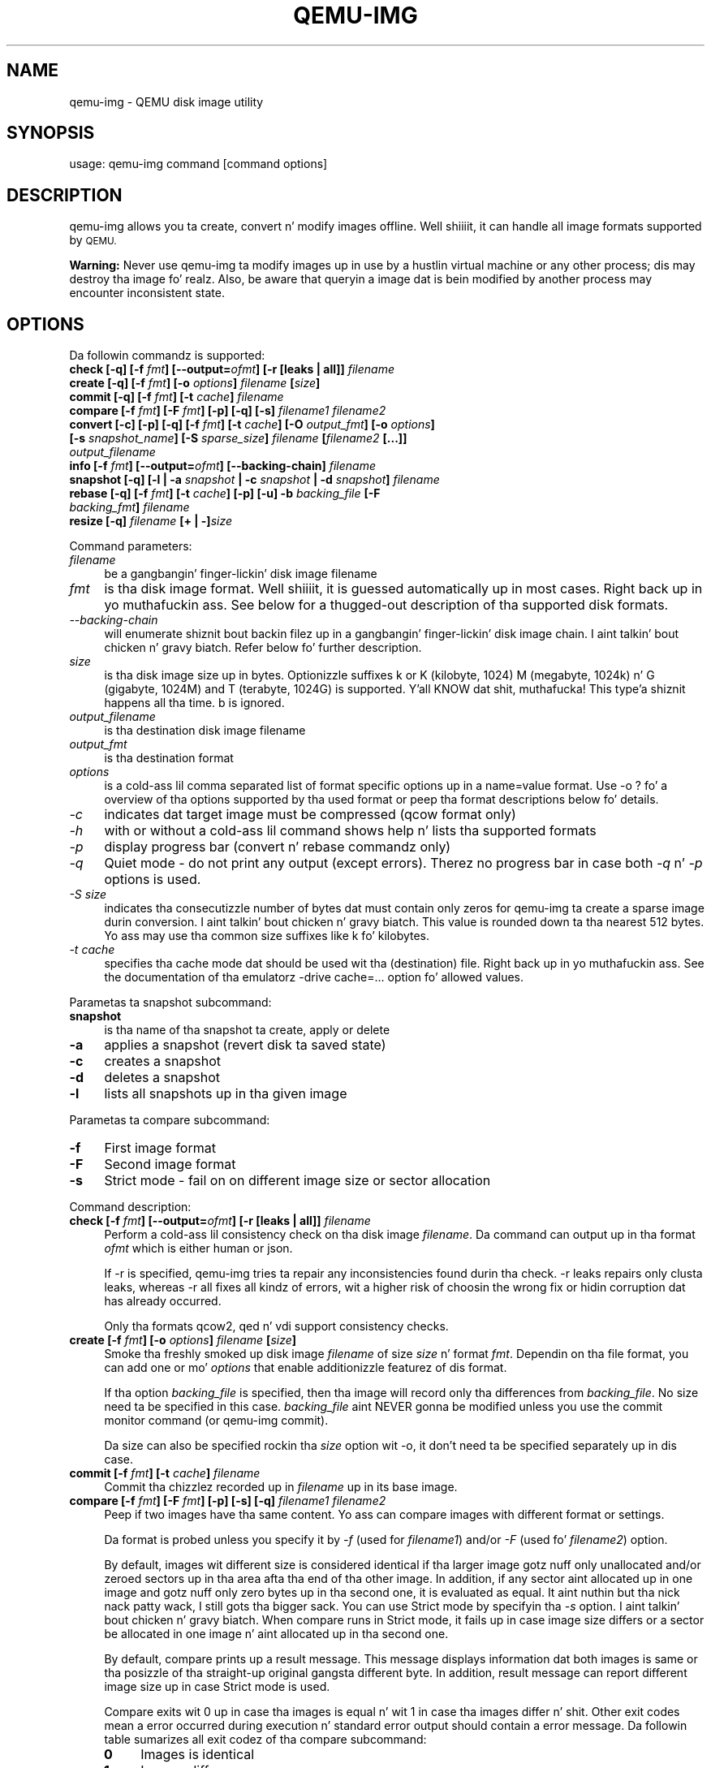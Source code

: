 .\" Automatically generated by Pod::Man 2.27 (Pod::Simple 3.28)
.\"
.\" Standard preamble:
.\" ========================================================================
.de Sp \" Vertical space (when we can't use .PP)
.if t .sp .5v
.if n .sp
..
.de Vb \" Begin verbatim text
.ft CW
.nf
.ne \\$1
..
.de Ve \" End verbatim text
.ft R
.fi
..
.\" Set up some characta translations n' predefined strings.  \*(-- will
.\" give a unbreakable dash, \*(PI'ma give pi, \*(L" will give a left
.\" double quote, n' \*(R" will give a right double quote.  \*(C+ will
.\" give a sickr C++.  Capital omega is used ta do unbreakable dashes and
.\" therefore won't be available.  \*(C` n' \*(C' expand ta `' up in nroff,
.\" not a god damn thang up in troff, fo' use wit C<>.
.tr \(*W-
.ds C+ C\v'-.1v'\h'-1p'\s-2+\h'-1p'+\s0\v'.1v'\h'-1p'
.ie n \{\
.    dz -- \(*W-
.    dz PI pi
.    if (\n(.H=4u)&(1m=24u) .ds -- \(*W\h'-12u'\(*W\h'-12u'-\" diablo 10 pitch
.    if (\n(.H=4u)&(1m=20u) .ds -- \(*W\h'-12u'\(*W\h'-8u'-\"  diablo 12 pitch
.    dz L" ""
.    dz R" ""
.    dz C` ""
.    dz C' ""
'br\}
.el\{\
.    dz -- \|\(em\|
.    dz PI \(*p
.    dz L" ``
.    dz R" ''
.    dz C`
.    dz C'
'br\}
.\"
.\" Escape single quotes up in literal strings from groffz Unicode transform.
.ie \n(.g .ds Aq \(aq
.el       .ds Aq '
.\"
.\" If tha F regista is turned on, we'll generate index entries on stderr for
.\" titlez (.TH), headaz (.SH), subsections (.SS), shit (.Ip), n' index
.\" entries marked wit X<> up in POD.  Of course, you gonna gotta process the
.\" output yo ass up in some meaningful fashion.
.\"
.\" Avoid warnin from groff bout undefined regista 'F'.
.de IX
..
.nr rF 0
.if \n(.g .if rF .nr rF 1
.if (\n(rF:(\n(.g==0)) \{
.    if \nF \{
.        de IX
.        tm Index:\\$1\t\\n%\t"\\$2"
..
.        if !\nF==2 \{
.            nr % 0
.            nr F 2
.        \}
.    \}
.\}
.rr rF
.\" ========================================================================
.\"
.IX Title "QEMU-IMG 1"
.TH QEMU-IMG 1 "2014-12-09" " " " "
.\" For nroff, turn off justification. I aint talkin' bout chicken n' gravy biatch.  Always turn off hyphenation; it makes
.\" way too nuff mistakes up in technical documents.
.if n .ad l
.nh
.SH "NAME"
qemu\-img \- QEMU disk image utility
.SH "SYNOPSIS"
.IX Header "SYNOPSIS"
usage: qemu-img command [command options]
.SH "DESCRIPTION"
.IX Header "DESCRIPTION"
qemu-img allows you ta create, convert n' modify images offline. Well shiiiit, it can handle
all image formats supported by \s-1QEMU.\s0
.PP
\&\fBWarning:\fR Never use qemu-img ta modify images up in use by a hustlin virtual
machine or any other process; dis may destroy tha image fo' realz. Also, be aware that
queryin a image dat is bein modified by another process may encounter
inconsistent state.
.SH "OPTIONS"
.IX Header "OPTIONS"
Da followin commandz is supported:
.IP "\fBcheck [\-q] [\-f\fR \fIfmt\fR\fB] [\-\-output=\fR\fIofmt\fR\fB] [\-r [leaks | all]]\fR \fIfilename\fR" 4
.IX Item "check [-q] [-f fmt] [--output=ofmt] [-r [leaks | all]] filename"
.PD 0
.IP "\fBcreate [\-q] [\-f\fR \fIfmt\fR\fB] [\-o\fR \fIoptions\fR\fB]\fR \fIfilename\fR \fB[\fR\fIsize\fR\fB]\fR" 4
.IX Item "create [-q] [-f fmt] [-o options] filename [size]"
.IP "\fBcommit [\-q] [\-f\fR \fIfmt\fR\fB] [\-t\fR \fIcache\fR\fB]\fR \fIfilename\fR" 4
.IX Item "commit [-q] [-f fmt] [-t cache] filename"
.IP "\fBcompare [\-f\fR \fIfmt\fR\fB] [\-F\fR \fIfmt\fR\fB] [\-p] [\-q] [\-s]\fR \fIfilename1\fR\fB \fR\fIfilename2\fR" 4
.IX Item "compare [-f fmt] [-F fmt] [-p] [-q] [-s] filename1 filename2"
.IP "\fBconvert [\-c] [\-p] [\-q] [\-f\fR \fIfmt\fR\fB] [\-t\fR \fIcache\fR\fB] [\-O\fR \fIoutput_fmt\fR\fB] [\-o\fR \fIoptions\fR\fB] [\-s\fR \fIsnapshot_name\fR\fB] [\-S\fR \fIsparse_size\fR\fB]\fR \fIfilename\fR \fB[\fR\fIfilename2\fR \fB[...]]\fR \fIoutput_filename\fR" 4
.IX Item "convert [-c] [-p] [-q] [-f fmt] [-t cache] [-O output_fmt] [-o options] [-s snapshot_name] [-S sparse_size] filename [filename2 [...]] output_filename"
.IP "\fBinfo [\-f\fR \fIfmt\fR\fB] [\-\-output=\fR\fIofmt\fR\fB] [\-\-backing\-chain]\fR \fIfilename\fR" 4
.IX Item "info [-f fmt] [--output=ofmt] [--backing-chain] filename"
.IP "\fBsnapshot [\-q] [\-l | \-a\fR \fIsnapshot\fR \fB| \-c\fR \fIsnapshot\fR \fB| \-d\fR \fIsnapshot\fR\fB]\fR \fIfilename\fR" 4
.IX Item "snapshot [-q] [-l | -a snapshot | -c snapshot | -d snapshot] filename"
.IP "\fBrebase [\-q] [\-f\fR \fIfmt\fR\fB] [\-t\fR \fIcache\fR\fB] [\-p] [\-u] \-b\fR \fIbacking_file\fR \fB[\-F\fR \fIbacking_fmt\fR\fB]\fR \fIfilename\fR" 4
.IX Item "rebase [-q] [-f fmt] [-t cache] [-p] [-u] -b backing_file [-F backing_fmt] filename"
.IP "\fBresize [\-q]\fR \fIfilename\fR \fB[+ | \-]\fR\fIsize\fR" 4
.IX Item "resize [-q] filename [+ | -]size"
.PD
.PP
Command parameters:
.IP "\fIfilename\fR" 4
.IX Item "filename"
.Vb 1
\& be a gangbangin' finger-lickin' disk image filename
.Ve
.IP "\fIfmt\fR" 4
.IX Item "fmt"
is tha disk image format. Well shiiiit, it is guessed automatically up in most cases. Right back up in yo muthafuckin ass. See below
for a thugged-out description of tha supported disk formats.
.IP "\fI\-\-backing\-chain\fR" 4
.IX Item "--backing-chain"
will enumerate shiznit bout backin filez up in a gangbangin' finger-lickin' disk image chain. I aint talkin' bout chicken n' gravy biatch. Refer
below fo' further description.
.IP "\fIsize\fR" 4
.IX Item "size"
is tha disk image size up in bytes. Optionizzle suffixes \f(CW\*(C`k\*(C'\fR or \f(CW\*(C`K\*(C'\fR
(kilobyte, 1024) \f(CW\*(C`M\*(C'\fR (megabyte, 1024k) n' \f(CW\*(C`G\*(C'\fR (gigabyte, 1024M)
and T (terabyte, 1024G) is supported. Y'all KNOW dat shit, muthafucka! This type'a shiznit happens all tha time.  \f(CW\*(C`b\*(C'\fR is ignored.
.IP "\fIoutput_filename\fR" 4
.IX Item "output_filename"
is tha destination disk image filename
.IP "\fIoutput_fmt\fR" 4
.IX Item "output_fmt"
.Vb 1
\& is tha destination format
.Ve
.IP "\fIoptions\fR" 4
.IX Item "options"
is a cold-ass lil comma separated list of format specific options up in a
name=value format. Use \f(CW\*(C`\-o ?\*(C'\fR fo' a overview of tha options supported
by tha used format or peep tha format descriptions below fo' details.
.IP "\fI\-c\fR" 4
.IX Item "-c"
indicates dat target image must be compressed (qcow format only)
.IP "\fI\-h\fR" 4
.IX Item "-h"
with or without a cold-ass lil command shows help n' lists tha supported formats
.IP "\fI\-p\fR" 4
.IX Item "-p"
display progress bar (convert n' rebase commandz only)
.IP "\fI\-q\fR" 4
.IX Item "-q"
Quiet mode \- do not print any output (except errors). Therez no progress bar
in case both \fI\-q\fR n' \fI\-p\fR options is used.
.IP "\fI\-S\fR \fIsize\fR" 4
.IX Item "-S size"
indicates tha consecutizzle number of bytes dat must contain only zeros
for qemu-img ta create a sparse image durin conversion. I aint talkin' bout chicken n' gravy biatch. This value is rounded
down ta tha nearest 512 bytes. Yo ass may use tha common size suffixes like
\&\f(CW\*(C`k\*(C'\fR fo' kilobytes.
.IP "\fI\-t\fR \fIcache\fR" 4
.IX Item "-t cache"
specifies tha cache mode dat should be used wit tha (destination) file. Right back up in yo muthafuckin ass. See
the documentation of tha emulatorz \f(CW\*(C`\-drive cache=...\*(C'\fR option fo' allowed
values.
.PP
Parametas ta snapshot subcommand:
.IP "\fBsnapshot\fR" 4
.IX Item "snapshot"
is tha name of tha snapshot ta create, apply or delete
.IP "\fB\-a\fR" 4
.IX Item "-a"
applies a snapshot (revert disk ta saved state)
.IP "\fB\-c\fR" 4
.IX Item "-c"
creates a snapshot
.IP "\fB\-d\fR" 4
.IX Item "-d"
deletes a snapshot
.IP "\fB\-l\fR" 4
.IX Item "-l"
lists all snapshots up in tha given image
.PP
Parametas ta compare subcommand:
.IP "\fB\-f\fR" 4
.IX Item "-f"
First image format
.IP "\fB\-F\fR" 4
.IX Item "-F"
Second image format
.IP "\fB\-s\fR" 4
.IX Item "-s"
Strict mode \- fail on on different image size or sector allocation
.PP
Command description:
.IP "\fBcheck [\-f\fR \fIfmt\fR\fB] [\-\-output=\fR\fIofmt\fR\fB] [\-r [leaks | all]]\fR \fIfilename\fR" 4
.IX Item "check [-f fmt] [--output=ofmt] [-r [leaks | all]] filename"
Perform a cold-ass lil consistency check on tha disk image \fIfilename\fR. Da command can
output up in tha format \fIofmt\fR which is either \f(CW\*(C`human\*(C'\fR or \f(CW\*(C`json\*(C'\fR.
.Sp
If \f(CW\*(C`\-r\*(C'\fR is specified, qemu-img tries ta repair any inconsistencies found
durin tha check. \f(CW\*(C`\-r leaks\*(C'\fR repairs only clusta leaks, whereas
\&\f(CW\*(C`\-r all\*(C'\fR fixes all kindz of errors, wit a higher risk of choosin the
wrong fix or hidin corruption dat has already occurred.
.Sp
Only tha formats \f(CW\*(C`qcow2\*(C'\fR, \f(CW\*(C`qed\*(C'\fR n' \f(CW\*(C`vdi\*(C'\fR support
consistency checks.
.IP "\fBcreate [\-f\fR \fIfmt\fR\fB] [\-o\fR \fIoptions\fR\fB]\fR \fIfilename\fR \fB[\fR\fIsize\fR\fB]\fR" 4
.IX Item "create [-f fmt] [-o options] filename [size]"
Smoke tha freshly smoked up disk image \fIfilename\fR of size \fIsize\fR n' format
\&\fIfmt\fR. Dependin on tha file format, you can add one or mo' \fIoptions\fR
that enable additionizzle featurez of dis format.
.Sp
If tha option \fIbacking_file\fR is specified, then tha image will record
only tha differences from \fIbacking_file\fR. No size need ta be specified in
this case. \fIbacking_file\fR aint NEVER gonna be modified unless you use the
\&\f(CW\*(C`commit\*(C'\fR monitor command (or qemu-img commit).
.Sp
Da size can also be specified rockin tha \fIsize\fR option wit \f(CW\*(C`\-o\*(C'\fR,
it don't need ta be specified separately up in dis case.
.IP "\fBcommit [\-f\fR \fIfmt\fR\fB] [\-t\fR \fIcache\fR\fB]\fR \fIfilename\fR" 4
.IX Item "commit [-f fmt] [-t cache] filename"
Commit tha chizzlez recorded up in \fIfilename\fR up in its base image.
.IP "\fBcompare [\-f\fR \fIfmt\fR\fB] [\-F\fR \fIfmt\fR\fB] [\-p] [\-s] [\-q]\fR \fIfilename1\fR\fB \fR\fIfilename2\fR" 4
.IX Item "compare [-f fmt] [-F fmt] [-p] [-s] [-q] filename1 filename2"
Peep if two images have tha same content. Yo ass can compare images with
different format or settings.
.Sp
Da format is probed unless you specify it by \fI\-f\fR (used for
\&\fIfilename1\fR) and/or \fI\-F\fR (used fo' \fIfilename2\fR) option.
.Sp
By default, images wit different size is considered identical if tha larger
image gotz nuff only unallocated and/or zeroed sectors up in tha area afta tha end
of tha other image. In addition, if any sector aint allocated up in one image
and gotz nuff only zero bytes up in tha second one, it is evaluated as equal. It aint nuthin but tha nick nack patty wack, I still gots tha bigger sack. You
can use Strict mode by specifyin tha \fI\-s\fR option. I aint talkin' bout chicken n' gravy biatch. When compare runs in
Strict mode, it fails up in case image size differs or a sector be allocated in
one image n' aint allocated up in tha second one.
.Sp
By default, compare prints up a result message. This message displays
information dat both images is same or tha posizzle of tha straight-up original gangsta different
byte. In addition, result message can report different image size up in case
Strict mode is used.
.Sp
Compare exits wit \f(CW0\fR up in case tha images is equal n' wit \f(CW1\fR
in case tha images differ n' shit. Other exit codes mean a error occurred during
execution n' standard error output should contain a error message.
Da followin table sumarizes all exit codez of tha compare subcommand:
.RS 4
.IP "\fB0\fR" 4
.IX Item "0"
Images is identical
.IP "\fB1\fR" 4
.IX Item "1"
Images differ
.IP "\fB2\fR" 4
.IX Item "2"
Error on openin a image
.IP "\fB3\fR" 4
.IX Item "3"
Error on checkin a sector allocation
.IP "\fB4\fR" 4
.IX Item "4"
Error on readin data
.RE
.RS 4
.RE
.IP "\fBconvert [\-c] [\-p] [\-f\fR \fIfmt\fR\fB] [\-t\fR \fIcache\fR\fB] [\-O\fR \fIoutput_fmt\fR\fB] [\-o\fR \fIoptions\fR\fB] [\-s\fR \fIsnapshot_name\fR\fB] [\-S\fR \fIsparse_size\fR\fB]\fR \fIfilename\fR \fB[\fR\fIfilename2\fR \fB[...]]\fR \fIoutput_filename\fR" 4
.IX Item "convert [-c] [-p] [-f fmt] [-t cache] [-O output_fmt] [-o options] [-s snapshot_name] [-S sparse_size] filename [filename2 [...]] output_filename"
Convert tha disk image \fIfilename\fR or a snapshot \fIsnapshot_name\fR ta disk image \fIoutput_filename\fR
usin format \fIoutput_fmt\fR. Well shiiiit, it can be optionally compressed (\f(CW\*(C`\-c\*(C'\fR
option) or use any format specific options like encryption (\f(CW\*(C`\-o\*(C'\fR option).
.Sp
Only tha formats \f(CW\*(C`qcow\*(C'\fR n' \f(CW\*(C`qcow2\*(C'\fR support compression. I aint talkin' bout chicken n' gravy biatch. The
compression is read-only. Well shiiiit, it means dat if a cold-ass lil compressed sector is
rewritten, then it is rewritten as uncompressed data.
.Sp
Image conversion be also useful ta git smalla image when rockin a
growable format like fuckin \f(CW\*(C`qcow\*(C'\fR or \f(CW\*(C`cow\*(C'\fR: tha empty sectors
are detected n' suppressed from tha destination image.
.Sp
Yo ass can use tha \fIbacking_file\fR option ta force tha output image ta be
created as a cold-ass lil copy on write image of tha specified base image; the
\&\fIbacking_file\fR should have tha same content as tha inputz base image,
however tha path, image format, etc may differ.
.IP "\fBinfo [\-f\fR \fIfmt\fR\fB] [\-\-output=\fR\fIofmt\fR\fB] [\-\-backing\-chain]\fR \fIfilename\fR" 4
.IX Item "info [-f fmt] [--output=ofmt] [--backing-chain] filename"
Give shiznit bout tha disk image \fIfilename\fR. Use it in
particular ta know tha size reserved on disk which can be different
from tha displayed size. If \s-1VM\s0 snapshots is stored up in tha disk image,
they is displayed like a muthafucka. Da command can output up in tha format \fIofmt\fR
which is either \f(CW\*(C`human\*(C'\fR or \f(CW\*(C`json\*(C'\fR.
.Sp
If a gangbangin' finger-lickin' disk image has a funky-ass backin file chain, shiznit bout each disk image in
the chain can be recursively enumerated by rockin tha option \f(CW\*(C`\-\-backing\-chain\*(C'\fR.
.Sp
For instance, if you have a image chain like:
.Sp
.Vb 1
\&        base.qcow2 <\- snap1.qcow2 <\- snap2.qcow2
.Ve
.Sp
To enumerate shiznit bout each disk image up in tha above chain, startin from top ta base, do:
.Sp
.Vb 1
\&        qemu\-img info \-\-backing\-chain snap2.qcow2
.Ve
.IP "\fBsnapshot [\-l | \-a\fR \fIsnapshot\fR \fB| \-c\fR \fIsnapshot\fR \fB| \-d\fR \fIsnapshot\fR \fB]\fR \fIfilename\fR" 4
.IX Item "snapshot [-l | -a snapshot | -c snapshot | -d snapshot ] filename"
List, apply, create or delete snapshots up in image \fIfilename\fR.
.IP "\fBrebase [\-f\fR \fIfmt\fR\fB] [\-t\fR \fIcache\fR\fB] [\-p] [\-u] \-b\fR \fIbacking_file\fR \fB[\-F\fR \fIbacking_fmt\fR\fB]\fR \fIfilename\fR" 4
.IX Item "rebase [-f fmt] [-t cache] [-p] [-u] -b backing_file [-F backing_fmt] filename"
Changes tha backin file of a image. Only tha formats \f(CW\*(C`qcow2\*(C'\fR and
\&\f(CW\*(C`qed\*(C'\fR support changin tha backin file.
.Sp
Da backin file is chizzled ta \fIbacking_file\fR n' (if tha image format of
\&\fIfilename\fR supports this) tha backin file format is chizzled to
\&\fIbacking_fmt\fR. If \fIbacking_file\fR is specified as "" (the empty
string), then tha image is rebased onto no backin file (i.e. it will exist
independently of any backin file).
.Sp
There is two different modes up in which \f(CW\*(C`rebase\*(C'\fR can operate:
.RS 4
.IP "\fBSafe mode\fR" 4
.IX Item "Safe mode"
This is tha default mode n' performs a real rebase operation. I aint talkin' bout chicken n' gravy biatch. Da freshly smoked up backing
file may differ from tha oldschool one n' qemu-img rebase will take care of keeping
the guest-visible content of \fIfilename\fR unchanged.
.Sp
In order ta bust dis, any clustas dat differ between \fIbacking_file\fR
and tha oldschool backin file of \fIfilename\fR is merged tha fuck into \fIfilename\fR
before straight-up changin tha backin file.
.Sp
Note dat tha safe mode be a high-rollin' operation, comparable ta converting
an image. Well shiiiit, it only works if tha oldschool backin file still exists.
.IP "\fBUnsafe mode\fR" 4
.IX Item "Unsafe mode"
qemu-img uses tha unsafe mode if \f(CW\*(C`\-u\*(C'\fR is specified. Y'all KNOW dat shit, muthafucka! In dis mode, only the
backin file name n' format of \fIfilename\fR is chizzled without any checks
on tha file contents, n' you can put dat on yo' toast. Da user must take care of specifyin tha erect new
backin file, or tha guest-visible content of tha image is ghon be corrupted.
.Sp
This mode is useful fo' renamin or movin tha backin file ta somewhere else.
It can be used without a accessible oldschool backin file, i.e. you can use it to
fix a image whose backin file has already been moved/renamed.
.RE
.RS 4
.Sp
Yo ass can use \f(CW\*(C`rebase\*(C'\fR ta big-ass up a \*(L"diff\*(R" operation on two
disk images.  This can be useful when you have copied or cloned
a guest, n' you wanna git back ta a thin image on top of a
template or base image.
.Sp
Say dat \f(CW\*(C`base.img\*(C'\fR has been cloned as \f(CW\*(C`modified.img\*(C'\fR by
copyin it, n' dat tha \f(CW\*(C`modified.img\*(C'\fR hommie has run so there
are now some chizzlez compared ta \f(CW\*(C`base.img\*(C'\fR.  To construct a thin
image called \f(CW\*(C`diff.qcow2\*(C'\fR dat gotz nuff just tha differences, do:
.Sp
.Vb 2
\&        qemu\-img create \-f qcow2 \-b modified.img diff.qcow2
\&        qemu\-img rebase \-b base.img diff.qcow2
.Ve
.Sp
At dis point, \f(CW\*(C`modified.img\*(C'\fR can be discarded, since
\&\f(CW\*(C`base.img + diff.qcow2\*(C'\fR gotz nuff tha same ol' dirty shiznit.
.RE
.IP "\fBresize\fR \fIfilename\fR \fB[+ | \-]\fR\fIsize\fR" 4
.IX Item "resize filename [+ | -]size"
Change tha disk image as if it had been pimped wit \fIsize\fR.
.Sp
Before rockin dis command ta shrink a gangbangin' finger-lickin' disk image, you \s-1MUST\s0 use file system and
partitionin tools inside tha \s-1VM\s0 ta reduce allocated file systems n' partition
sizes accordingly.  Failure ta do so will result up in data loss!
.Sp
Afta rockin dis command ta grow a gangbangin' finger-lickin' disk image, you must use file system and
partitionin tools inside tha \s-1VM\s0 ta straight-up begin rockin tha freshly smoked up space on the
device.
.SH "NOTES"
.IX Header "NOTES"
Supported image file formats:
.IP "\fBraw\fR" 4
.IX Item "raw"
Raw disk image format (default). This format has tha advantage of
bein simple n' easily exportable ta all other emulators. If your
file system supports \fIholes\fR (for example up in ext2 or ext3 on
Linux or \s-1NTFS\s0 on Windows), then only tha freestyled sectors will reserve
space. Use \f(CW\*(C`qemu\-img info\*(C'\fR ta know tha real size used by the
image or \f(CW\*(C`ls \-ls\*(C'\fR on Unix/Linux.
.IP "\fBqcow2\fR" 4
.IX Item "qcow2"
\&\s-1QEMU\s0 image format, da most thugged-out versatile format. Use it ta have smaller
images (useful if yo' filesystem do not supports holes, fo' example
on Windows), optionizzle \s-1AES\s0 encryption, zlib based compression and
support of multiple \s-1VM\s0 snapshots.
.Sp
Supported options:
.RS 4
.ie n .IP """compat""" 4
.el .IP "\f(CWcompat\fR" 4
.IX Item "compat"
Determines tha qcow2 version ta use. \f(CW\*(C`compat=0.10\*(C'\fR uses tha traditional
image format dat can be read by any \s-1QEMU\s0 since 0.10 (this is tha default).
\&\f(CW\*(C`compat=1.1\*(C'\fR enablez image format extensions dat only \s-1QEMU 1.1\s0 and
newer understand. Y'all KNOW dat shit, muthafucka! Amongst others, dis includes zero clusters, which allow
efficient copy-on-read fo' sparse images.
.ie n .IP """backing_file""" 4
.el .IP "\f(CWbacking_file\fR" 4
.IX Item "backing_file"
File name of a funky-ass base image (see \fBcreate\fR subcommand)
.ie n .IP """backing_fmt""" 4
.el .IP "\f(CWbacking_fmt\fR" 4
.IX Item "backing_fmt"
Image format of tha base image
.ie n .IP """encryption""" 4
.el .IP "\f(CWencryption\fR" 4
.IX Item "encryption"
If dis option is set ta \f(CW\*(C`on\*(C'\fR, tha image is encrypted.
.Sp
Encryption uses tha \s-1AES\s0 format which is straight-up secure (128 bit keys). Use
a long password (16 characters) ta git maximum protection.
.ie n .IP """cluster_size""" 4
.el .IP "\f(CWcluster_size\fR" 4
.IX Item "cluster_size"
Changes tha qcow2 clusta size (must be between 512 n' 2M). Right back up in yo muthafuckin ass. Smalla cluster
sizes can improve tha image file size whereas larger clusta sizes generally
provide betta performance.
.ie n .IP """preallocation""" 4
.el .IP "\f(CWpreallocation\fR" 4
.IX Item "preallocation"
Preallocation mode (allowed joints: off, metadata) fo' realz. An image wit preallocated
metadata is initially larger but can improve performizzle when tha image needs
to grow.
.ie n .IP """lazy_refcounts""" 4
.el .IP "\f(CWlazy_refcounts\fR" 4
.IX Item "lazy_refcounts"
If dis option is set ta \f(CW\*(C`on\*(C'\fR, reference count thugged-out shiznit is postponed with
the goal of avoidin metadata I/O n' pimpin-out performance. This is
particularly bangin-ass wit \fBcache=writethrough\fR which don't batch
metadata thugged-out shit. Da tradeoff is dat afta a host crash, tha reference count
tablez must be rebuilt, i.e. on tha next open a (automatic) \f(CW\*(C`qemu\-img
check \-r all\*(C'\fR is required, which may take some time.
.Sp
This option can only be enabled if \f(CW\*(C`compat=1.1\*(C'\fR is specified.
.RE
.RS 4
.RE
.IP "\fBOther\fR" 4
.IX Item "Other"
\&\s-1QEMU\s0 also supports various other image file formats fo' compatibilitizzle with
olda \s-1QEMU\s0 versions or other hypervisors, includin \s-1VMDK, VDI, VHD \s0(vpc), qcow1
and \s-1QED.\s0 For a gangbangin' full list of supported formats peep \f(CW\*(C`qemu\-img \-\-help\*(C'\fR.
For a mo' detailed description of these formats, peep tha \s-1QEMU\s0 Emulation User
Documentation.
.Sp
Da main purpose of tha block drivers fo' these formats is image conversion.
For hustlin VMs, it is recommended ta convert tha disk images ta either raw or
qcow2 up in order ta big up phat performance.
.SH "SEE ALSO"
.IX Header "SEE ALSO"
Da \s-1HTML\s0 documentation of \s-1QEMU\s0 fo' mo' precise shiznit n' Linux
user mode emulator invocation.
.SH "AUTHOR"
.IX Header "AUTHOR"
Fabrice Bellard
